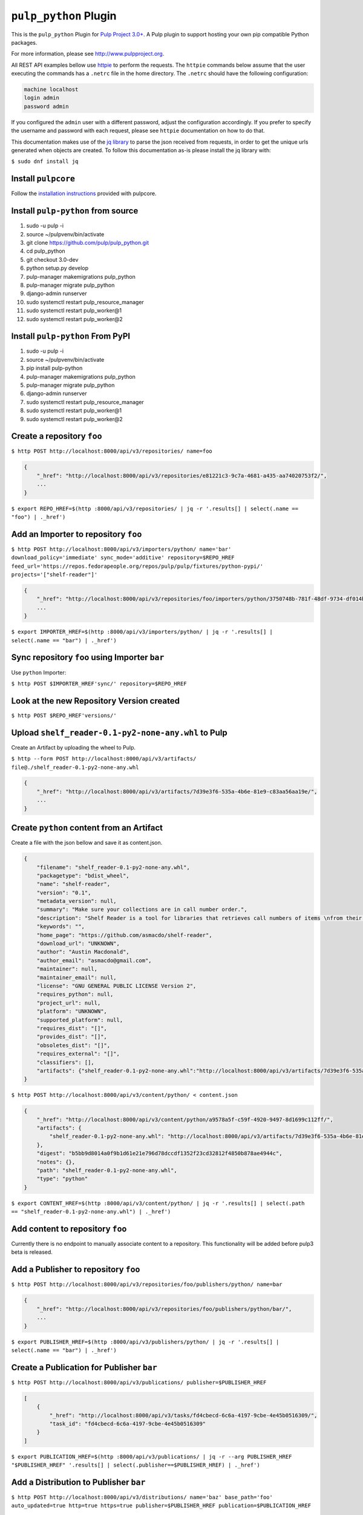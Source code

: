 ``pulp_python`` Plugin
=======================

This is the ``pulp_python`` Plugin for `Pulp Project
3.0+ <https://pypi.python.org/pypi/pulpcore/>`__. A Pulp plugin to support hosting your own
pip compatible Python packages.

For more information, please see http://www.pulpproject.org.

All REST API examples bellow use `httpie <https://httpie.org/doc>`__ to perform the requests.
The ``httpie`` commands below assume that the user executing the commands has a ``.netrc`` file
in the home directory. The ``.netrc`` should have the following configuration:

.. code-block::

    machine localhost
    login admin
    password admin

If you configured the ``admin`` user with a different password, adjust the configuration
accordingly. If you prefer to specify the username and password with each request, please see
``httpie`` documentation on how to do that.

This documentation makes use of the `jq library <https://stedolan.github.io/jq/>`_
to parse the json received from requests, in order to get the unique urls generated
when objects are created. To follow this documentation as-is please install the jq
library with:

``$ sudo dnf install jq``

Install ``pulpcore``
--------------------

Follow the `installation
instructions <https://docs.pulpproject.org/en/3.0/nightly/installation/instructions.html>`__
provided with pulpcore.

Install ``pulp-python`` from source
-----------------------------------

1)  sudo -u pulp -i
2)  source ~/pulpvenv/bin/activate
3)  git clone https://github.com/pulp/pulp\_python.git
4)  cd pulp\_python
5)  git checkout 3.0-dev
6)  python setup.py develop
7)  pulp-manager makemigrations pulp\_python
8)  pulp-manager migrate pulp\_python
9)  django-admin runserver
10) sudo systemctl restart pulp\_resource\_manager
11) sudo systemctl restart pulp\_worker@1
12) sudo systemctl restart pulp\_worker@2


Install ``pulp-python`` From PyPI
---------------------------------

1) sudo -u pulp -i
2) source ~/pulpvenv/bin/activate
3) pip install pulp-python
4) pulp-manager makemigrations pulp\_python
5) pulp-manager migrate pulp\_python
6) django-admin runserver
7) sudo systemctl restart pulp\_resource\_manager
8) sudo systemctl restart pulp\_worker@1
9) sudo systemctl restart pulp\_worker@2


Create a repository ``foo``
---------------------------

``$ http POST http://localhost:8000/api/v3/repositories/ name=foo``

.. code:: json

    {
        "_href": "http://localhost:8000/api/v3/repositories/e81221c3-9c7a-4681-a435-aa74020753f2/",
        ...
    }

``$ export REPO_HREF=$(http :8000/api/v3/repositories/ | jq -r '.results[] | select(.name == "foo") | ._href')``

Add an Importer to repository ``foo``
-------------------------------------

``$ http POST http://localhost:8000/api/v3/importers/python/ name='bar' download_policy='immediate' sync_mode='additive' repository=$REPO_HREF feed_url='https://repos.fedorapeople.org/repos/pulp/pulp/fixtures/python-pypi/' projects='["shelf-reader"]'``

.. code:: json

    {
        "_href": "http://localhost:8000/api/v3/repositories/foo/importers/python/3750748b-781f-48df-9734-df014b2a11b4/",
        ...
    }

``$ export IMPORTER_HREF=$(http :8000/api/v3/importers/python/ | jq -r '.results[] | select(.name == "bar") | ._href')``


Sync repository ``foo`` using Importer ``bar``
----------------------------------------------

Use ``python`` Importer:

``$ http POST $IMPORTER_HREF'sync/' repository=$REPO_HREF``

Look at the new Repository Version created
------------------------------------------

``$ http POST $REPO_HREF'versions/'``

.. code:: json
    [
      {
            "_href": "http://localhost:8000/api/v3/repositories/e81221c3-9c7a-4681-a435-aa74020753f2/versions/1/",
            "_content_href": "http://localhost:8000/api/v3/repositories/e81221c3-9c7a-4681-a435-aa74020753f2/versions/1/content/",
            "_added_href": "http://localhost:8000/api/v3/repositories/e81221c3-9c7a-4681-a435-aa74020753f2/versions/1/added/",
            "_removed_href": "http://localhost.dev:8000/api/v3/repositories/e81221c3-9c7a-4681-a435-aa74020753f2/versions/1/removed/",
            "number": 1,
            "created": "2018-01-03T19:15:17.974275Z",
            "content_summary": {}
        }

    ]


Upload ``shelf_reader-0.1-py2-none-any.whl`` to Pulp
----------------------------------------------------

Create an Artifact by uploading the wheel to Pulp.

``$ http --form POST http://localhost:8000/api/v3/artifacts/ file@./shelf_reader-0.1-py2-none-any.whl``

.. code:: json

    {
        "_href": "http://localhost:8000/api/v3/artifacts/7d39e3f6-535a-4b6e-81e9-c83aa56aa19e/",
        ...
    }

Create ``python`` content from an Artifact
-------------------------------------------

Create a file with the json bellow and save it as content.json.

.. code:: json

    {
        "filename": "shelf_reader-0.1-py2-none-any.whl",
        "packagetype": "bdist_wheel",
        "name": "shelf-reader",
        "version": "0.1",
        "metadata_version": null,
        "summary": "Make sure your collections are in call number order.",
        "description": "Shelf Reader is a tool for libraries that retrieves call numbers of items \nfrom their barcode and determines if they are in the correct order.",
        "keywords": "",
        "home_page": "https://github.com/asmacdo/shelf-reader",
        "download_url": "UNKNOWN",
        "author": "Austin Macdonald",
        "author_email": "asmacdo@gmail.com",
        "maintainer": null,
        "maintainer_email": null,
        "license": "GNU GENERAL PUBLIC LICENSE Version 2",
        "requires_python": null,
        "project_url": null,
        "platform": "UNKNOWN",
        "supported_platform": null,
        "requires_dist": "[]",
        "provides_dist": "[]",
        "obsoletes_dist": "[]",
        "requires_external": "[]",
        "classifiers": [],
        "artifacts": {"shelf_reader-0.1-py2-none-any.whl":"http://localhost:8000/api/v3/artifacts/7d39e3f6-535a-4b6e-81e9-c83aa56aa19e/"}
    }

``$ http POST http://localhost:8000/api/v3/content/python/ < content.json``

.. code:: json

    {
        "_href": "http://localhost:8000/api/v3/content/python/a9578a5f-c59f-4920-9497-8d1699c112ff/",
        "artifacts": {
            "shelf_reader-0.1-py2-none-any.whl": "http://localhost:8000/api/v3/artifacts/7d39e3f6-535a-4b6e-81e9-c83aa56aa19e/"
        },
        "digest": "b5bb9d8014a0f9b1d61e21e796d78dccdf1352f23cd32812f4850b878ae4944c",
        "notes": {},
        "path": "shelf_reader-0.1-py2-none-any.whl",
        "type": "python"
    }

``$ export CONTENT_HREF=$(http :8000/api/v3/content/python/ | jq -r '.results[] | select(.path == "shelf_reader-0.1-py2-none-any.whl") | ._href')``

Add content to repository ``foo``
---------------------------------

Currently there is no endpoint to manually associate content to a repository. This functionality
will be added before pulp3 beta is released.

Add a Publisher to repository ``foo``
-------------------------------------

``$ http POST http://localhost:8000/api/v3/repositories/foo/publishers/python/ name=bar``

.. code:: json

    {
        "_href": "http://localhost:8000/api/v3/repositories/foo/publishers/python/bar/",
        ...
    }

``$ export PUBLISHER_HREF=$(http :8000/api/v3/publishers/python/ | jq -r '.results[] | select(.name == "bar") | ._href')``

Create a Publication for Publisher ``bar``
------------------------------------------

``$ http POST http://localhost:8000/api/v3/publications/ publisher=$PUBLISHER_HREF``

.. code:: json

    [
        {
            "_href": "http://localhost:8000/api/v3/tasks/fd4cbecd-6c6a-4197-9cbe-4e45b0516309/",
            "task_id": "fd4cbecd-6c6a-4197-9cbe-4e45b0516309"
        }
    ]

``$ export PUBLICATION_HREF=$(http :8000/api/v3/publications/ | jq -r --arg PUBLISHER_HREF "$PUBLISHER_HREF" '.results[] | select(.publisher==$PUBLISHER_HREF) | ._href')``

Add a Distribution to Publisher ``bar``
---------------------------------------

``$ http POST http://localhost:8000/api/v3/distributions/ name='baz' base_path='foo' auto_updated=true http=true https=true publisher=$PUBLISHER_HREF publication=$PUBLICATION_HREF``


.. code:: json

    {
        "_href": "http://localhost:8000/api/v3/distributions/9b29f1b2-6726-40a2-988a-273d3f009a41/",
       ...
    }


Check status of a task
----------------------

``$ http GET http://localhost:8000/api/v3/tasks/82e64412-47f8-4dd4-aa55-9de89a6c549b/``

Download ``shelf_reader-0.1-py2-none-any.whl`` from Pulp
--------------------------------------------------------


``$ http GET http://localhost:8000/content/foo/shelf_reader-0.1-py2-none-any.whl``
